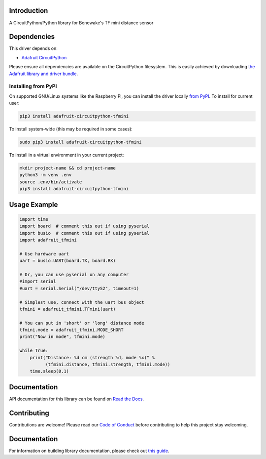 Introduction
============

.. image:: https://readthedocs.org/projects/adafruit-circuitpython-tfmini/badge/?version=latest
    :target: https://docs.circuitpython.org/projects/tfmini/en/latest/
    :alt: Documentation Status

.. image:: https://img.shields.io/discord/327254708534116352.svg
    :target: https://adafru.it/discord
    :alt: Discord

.. image:: https://github.com/adafruit/Adafruit_CircuitPython_TFmini/workflows/Build%CI/badge.svg
    :target: https://github.com/adafruit/Adafruit_CircuitPython_TFmini/actions/
    :alt: Build Status

A CircuitPython/Python library for Benewake's TF mini distance sensor

Dependencies
=============
This driver depends on:

* `Adafruit CircuitPython <https://github.com/adafruit/circuitpython>`_

Please ensure all dependencies are available on the CircuitPython filesystem.
This is easily achieved by downloading
`the Adafruit library and driver bundle <https://github.com/adafruit/Adafruit_CircuitPython_Bundle>`_.

Installing from PyPI
--------------------

On supported GNU/Linux systems like the Raspberry Pi, you can install the driver locally `from
PyPI <https://pypi.org/project/adafruit-circuitpython-tfmini/>`_. To install for current user:

.. code-block:: shell

    pip3 install adafruit-circuitpython-tfmini

To install system-wide (this may be required in some cases):

.. code-block:: shell

    sudo pip3 install adafruit-circuitpython-tfmini

To install in a virtual environment in your current project:

.. code-block:: shell

    mkdir project-name && cd project-name
    python3 -m venv .env
    source .env/bin/activate
    pip3 install adafruit-circuitpython-tfmini

Usage Example
=============

.. code-block:: python

	import time
	import board  # comment this out if using pyserial
	import busio  # comment this out if using pyserial
	import adafruit_tfmini

	# Use hardware uart
	uart = busio.UART(board.TX, board.RX)

	# Or, you can use pyserial on any computer
	#import serial
	#uart = serial.Serial("/dev/ttyS2", timeout=1)

	# Simplest use, connect with the uart bus object
	tfmini = adafruit_tfmini.TFmini(uart)

	# You can put in 'short' or 'long' distance mode
	tfmini.mode = adafruit_tfmini.MODE_SHORT
	print("Now in mode", tfmini.mode)

	while True:
	    print("Distance: %d cm (strength %d, mode %x)" %
		  (tfmini.distance, tfmini.strength, tfmini.mode))
	    time.sleep(0.1)


Documentation
=============

API documentation for this library can be found on `Read the Docs <https://docs.circuitpython.org/projects/tfmini/en/latest/>`_.

Contributing
============

Contributions are welcome! Please read our `Code of Conduct
<https://github.com/adafruit/Adafruit_CircuitPython_TFmini/blob/main/CODE_OF_CONDUCT.md>`_
before contributing to help this project stay welcoming.

Documentation
=============

For information on building library documentation, please check out `this guide <https://learn.adafruit.com/creating-and-sharing-a-circuitpython-library/sharing-our-docs-on-readthedocs#sphinx-5-1>`_.
